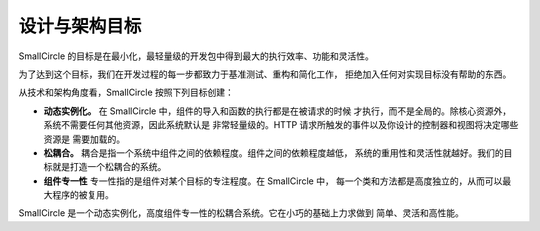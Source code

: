 ##############################
设计与架构目标
##############################

SmallCircle 的目标是在最小化，最轻量级的开发包中得到最大的执行效率、功能和灵活性。

为了达到这个目标，我们在开发过程的每一步都致力于基准测试、重构和简化工作，
拒绝加入任何对实现目标没有帮助的东西。

从技术和架构角度看，SmallCircle 按照下列目标创建：

-  **动态实例化。** 在 SmallCircle 中，组件的导入和函数的执行都是在被请求的时候
   才执行，而不是全局的。除核心资源外，系统不需要任何其他资源，因此系统默认是
   非常轻量级的。HTTP 请求所触发的事件以及你设计的控制器和视图将决定哪些资源是
   需要加载的。
-  **松耦合。** 耦合是指一个系统中组件之间的依赖程度。组件之间的依赖程度越低，
   系统的重用性和灵活性就越好。我们的目标就是打造一个松耦合的系统。
-  **组件专一性** 专一性指的是组件对某个目标的专注程度。在 SmallCircle 中，
   每一个类和方法都是高度独立的，从而可以最大程序的被复用。

SmallCircle 是一个动态实例化，高度组件专一性的松耦合系统。它在小巧的基础上力求做到
简单、灵活和高性能。
